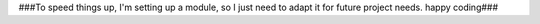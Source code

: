 ###To speed things up, I'm setting up a module, so I just need to adapt it for future project needs. happy coding###
